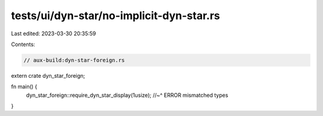 tests/ui/dyn-star/no-implicit-dyn-star.rs
=========================================

Last edited: 2023-03-30 20:35:59

Contents:

.. code-block:: rs

    // aux-build:dyn-star-foreign.rs

extern crate dyn_star_foreign;

fn main() {
    dyn_star_foreign::require_dyn_star_display(1usize);
    //~^ ERROR mismatched types
}


